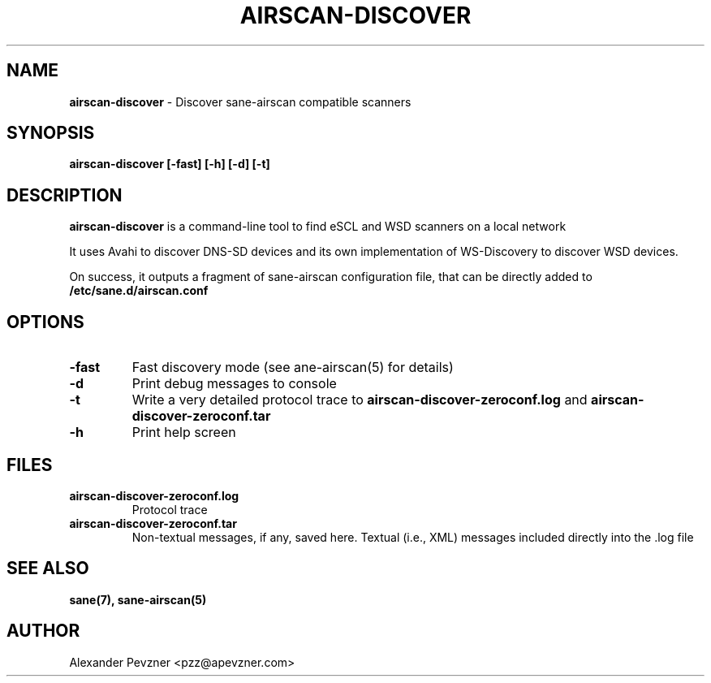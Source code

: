 .\" generated with Ronn-NG/v0.9.1
.\" http://github.com/apjanke/ronn-ng/tree/0.9.1
.TH "AIRSCAN\-DISCOVER" "1" "January 2024" "" "SANE Scanner Access Now Easy"
.SH "NAME"
\fBairscan\-discover\fR \- Discover sane\-airscan compatible scanners
.SH "SYNOPSIS"
\fBairscan\-discover [\-fast] [\-h] [\-d] [\-t]\fR
.SH "DESCRIPTION"
\fBairscan\-discover\fR is a command\-line tool to find eSCL and WSD scanners on a local network
.P
It uses Avahi to discover DNS\-SD devices and its own implementation of WS\-Discovery to discover WSD devices\.
.P
On success, it outputs a fragment of sane\-airscan configuration file, that can be directly added to \fB/etc/sane\.d/airscan\.conf\fR
.SH "OPTIONS"
.TP
\fB\-fast\fR
Fast discovery mode (see ane\-airscan(5) for details)
.TP
\fB\-d\fR
Print debug messages to console
.TP
\fB\-t\fR
Write a very detailed protocol trace to \fBairscan\-discover\-zeroconf\.log\fR and \fBairscan\-discover\-zeroconf\.tar\fR
.TP
\fB\-h\fR
Print help screen
.SH "FILES"
.TP
\fBairscan\-discover\-zeroconf\.log\fR
Protocol trace
.TP
\fBairscan\-discover\-zeroconf\.tar\fR
Non\-textual messages, if any, saved here\. Textual (i\.e\., XML) messages included directly into the \.log file
.SH "SEE ALSO"
\fBsane(7), sane\-airscan(5)\fR
.SH "AUTHOR"
Alexander Pevzner <pzz@apevzner\.com>
